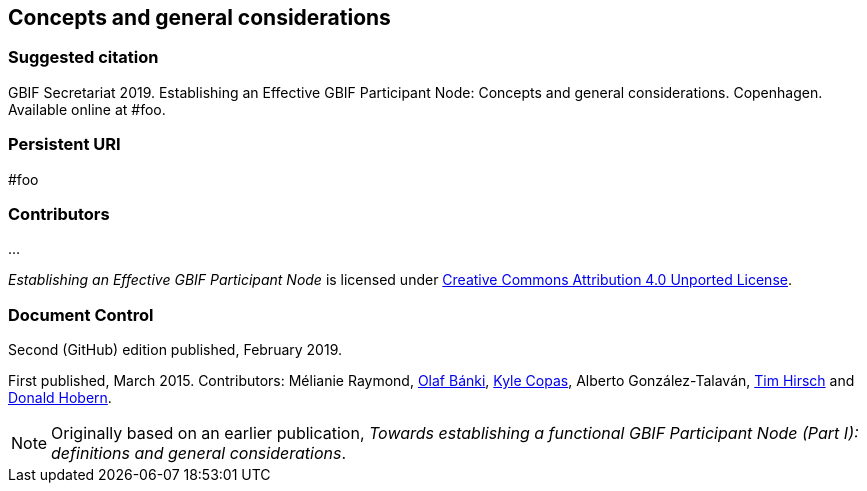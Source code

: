 [preface]
== Concepts and general considerations

=== Suggested citation
GBIF Secretariat 2019. Establishing an Effective GBIF Participant Node: Concepts and general considerations. Copenhagen. Available online at #foo.

=== Persistent URI
#foo

=== Contributors
…

_Establishing an Effective GBIF Participant Node_ is licensed under https://creativecommons.org/licenses/by/4.0[Creative Commons Attribution 4.0 Unported License].

=== Document Control
Second (GitHub) edition published, February 2019.

First published, March 2015. Contributors: Mélianie Raymond, https://orcid.org/0000-0001-6197-9951[Olaf Bánki], https://orcid.org/0000-0002-6590-599X[Kyle Copas], Alberto González-Talaván, https://orcid.org/0000-0002-5015-5807[Tim Hirsch] and https://orcid.org/0000-0001-6492-4016[Donald Hobern].

NOTE: Originally based on an earlier publication, _Towards establishing a functional GBIF Participant Node (Part I): definitions and general considerations_.
